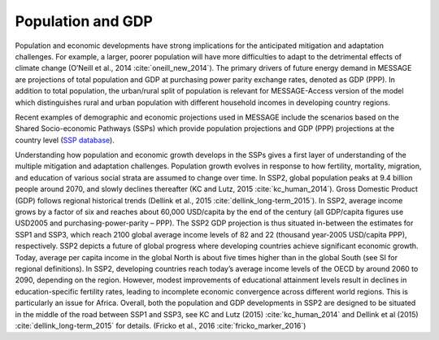 Population and GDP
====================
Population and economic developments have strong implications for the anticipated mitigation and adaptation challenges. For example, a larger, poorer population will have more difficulties to adapt to the detrimental effects of climate change (O’Neill et al., 2014 :cite:`oneill_new_2014`). The primary drivers of future energy demand in MESSAGE are projections of total population and GDP at purchasing power parity exchange rates, denoted as GDP (PPP). In addition to total population, the urban/rural split of population is relevant for MESSAGE-Access version of the model which distinguishes rural and urban population with different household incomes in developing country regions.

Recent examples of demographic and economic projections used in MESSAGE include the scenarios based on the Shared Socio-economic Pathways (SSPs) which provide population projections and GDP (PPP) projections at the country level (`SSP database <https://tntcat.iiasa.ac.at/SspDb/dsd?Action=htmlpage&page=welcome>`_).

Understanding how population and economic growth develops in the SSPs gives a first layer of understanding of the multiple mitigation and adaptation challenges. Population growth evolves in response to how fertility, mortality, migration, and education of various social strata are assumed to change over time. In SSP2, global population peaks at 9.4 billion people around 2070, and slowly declines thereafter (KC and Lutz, 2015 :cite:`kc_human_2014`). Gross Domestic Product (GDP) follows regional historical trends (Dellink et al., 2015 :cite:`dellink_long-term_2015`). In SSP2, average income grows by a factor of six and reaches about 60,000 USD/capita by the end of the century (all GDP/capita figures use USD2005 and purchasing-power-parity – PPP). The SSP2 GDP projection is thus situated in-between the estimates for SSP1 and SSP3, which reach 2100 global average income levels of 82 and 22 (thousand year-2005 USD/capita PPP), respectively. SSP2 depicts a future of global progress where developing countries achieve significant economic growth. Today, average per capita income in the global North is about five times higher than in the global South (see SI for regional definitions). In SSP2, developing countries reach today’s average income levels of the OECD by around 2060 to 2090, depending on the region. However, modest improvements of educational attainment levels result in declines in education-specific fertility rates, leading to incomplete economic convergence across different world regions. This is particularly an issue for Africa. Overall, both the population and GDP developments in SSP2 are designed to be situated in the middle of the road between SSP1 and SSP3, see KC and Lutz (2015) :cite:`kc_human_2014` and Dellink et al (2015) :cite:`dellink_long-term_2015` for details. (Fricko et al., 2016 :cite:`fricko_marker_2016`)
